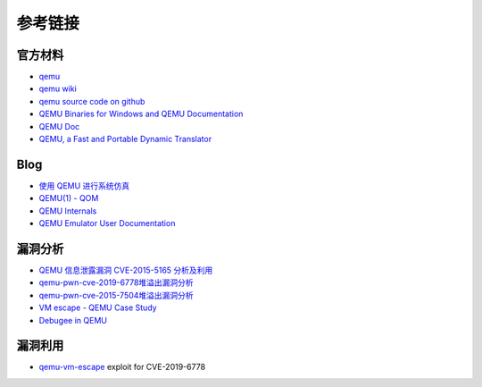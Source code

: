 参考链接
========================================

官方材料
----------------------------------------
- `qemu <https://www.qemu.org/>`_
- `qemu wiki <https://wiki.qemu.org/>`_
- `qemu source code on github <https://github.com/qemu/qemu>`_
- `QEMU Binaries for Windows and QEMU Documentation <https://qemu.weilnetz.de/>`_
- `QEMU Doc <https://www.qemu.org/docs/master/qemu-doc.html>`_
- `QEMU, a Fast and Portable Dynamic Translator <https://static.usenix.org/event/usenix05/tech/freenix/full_papers/bellard/bellard.pdf>`_

Blog
----------------------------------------
- `使用 QEMU 进行系统仿真 <https://www.ibm.com/developerworks/cn/linux/l-qemu/index.html>`_
- `QEMU(1) - QOM <https://blog.csdn.net/lwhuq/article/details/98642184>`_
- `QEMU Internals <https://qemu.weilnetz.de/w64/2012/2012-12-04/qemu-tech.html>`_
- `QEMU Emulator User Documentation <http://people.redhat.com/pbonzini/qemu-test-doc/_build/html/index.html>`_

漏洞分析
----------------------------------------
- `QEMU 信息泄露漏洞 CVE-2015-5165 分析及利用 <https://programlife.net/2020/06/30/cve-2015-5165-qemu-rtl8139-vulnerability-analysis/>`_
- `qemu-pwn-cve-2019-6778堆溢出漏洞分析 <https://www.anquanke.com/post/id/197639>`_
- `qemu-pwn-cve-2015-7504堆溢出漏洞分析 <https://www.anquanke.com/post/id/197638>`_
- `VM escape - QEMU Case Study <http://www.phrack.org/papers/vm-escape-qemu-case-study.html>`_
- `Debugee in QEMU <https://www.anquanke.com/post/id/86636>`_

漏洞利用
----------------------------------------
- `qemu-vm-escape <https://github.com/0xKira/qemu-vm-escape>`_ exploit for CVE-2019-6778
